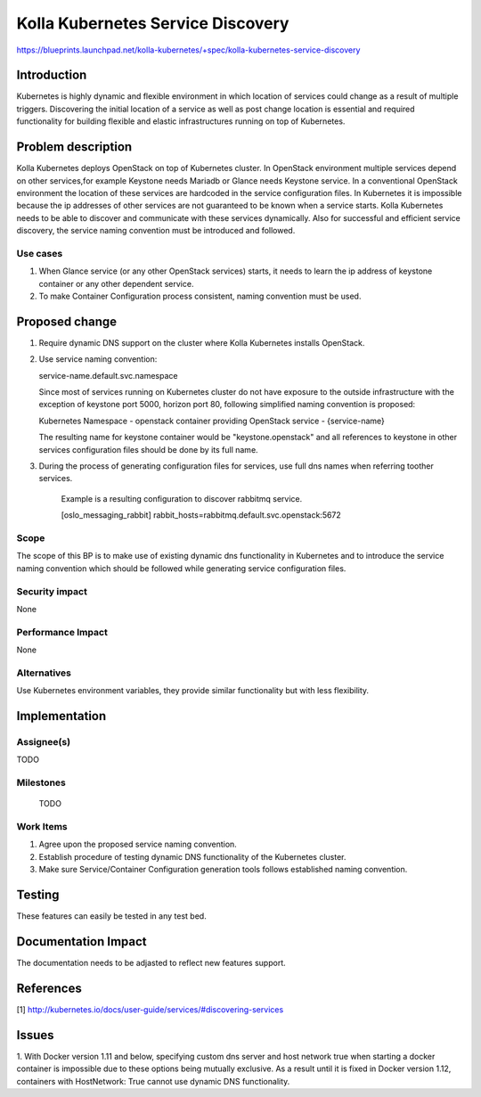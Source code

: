 ..
 This work is licensed under a Creative Commons Attribution 3.0 Unported
 License.

 http://creativecommons.org/licenses/by/3.0/legalcode

..

===========================
Kolla Kubernetes Service Discovery
===========================

https://blueprints.launchpad.net/kolla-kubernetes/+spec/kolla-kubernetes-service-discovery

Introduction
============

Kubernetes is highly dynamic and flexible environment in which location of
services could change as a result of multiple triggers. Discovering the
initial location of a service as well as post change location is essential
and required functionality for building flexible and elastic infrastructures
running on top of Kubernetes.

Problem description
===================

Kolla Kubernetes deploys OpenStack on top of Kubernetes cluster. In OpenStack
environment multiple services depend on other services,for example Keystone needs
Mariadb or Glance needs Keystone service.
In a conventional OpenStack environment the location of these services
are hardcoded in the service configuration files. In Kubernetes it is impossible
because the ip addresses of other services are not guaranteed to be known when
a service starts. Kolla Kubernetes needs to be able to discover and communicate
with these services dynamically.
Also for successful and efficient service discovery, the service naming
convention must be introduced and followed.

Use cases
---------
1. When Glance service (or any other OpenStack services) starts, it needs to
   learn the ip address of keystone container or any other dependent service.
2. To make Container Configuration process consistent, naming convention must
   be used.

Proposed change
===============

1. Require dynamic DNS support on the cluster where Kolla Kubernetes installs
   OpenStack.

2. Use service naming convention:

   service-name.default.svc.namespace

   Since most of services running on Kubernetes cluster do not have exposure to
   the outside infrastructure with the exception of keystone port 5000, horizon
   port 80, following simplified naming convention is proposed:

   Kubernetes Namespace - openstack
   container providing OpenStack service - {service-name}

   The resulting name for keystone container would be "keystone.openstack" and
   all references to keystone in other services configuration files should be
   done by its full name.

3. During the process of generating configuration files for services, use full
   dns names when referring toother services.

    Example is a resulting configuration to discover rabbitmq service.

    [oslo_messaging_rabbit]
    rabbit_hosts=rabbitmq.default.svc.openstack:5672

Scope
-----

The scope of this BP is to make use of existing dynamic dns functionality in Kubernetes
and to introduce the service naming convention which should be followed while generating
service configuration files.

Security impact
---------------

None

Performance Impact
------------------

None

Alternatives
------------

Use Kubernetes environment variables, they provide similar functionality but with less
flexibility.

Implementation
==============

Assignee(s)
-----------

TODO

Milestones
----------

 TODO

Work Items
----------

1. Agree upon the proposed service naming convention.
2. Establish procedure of testing dynamic DNS functionality of the Kubernetes
   cluster.
3. Make sure Service/Container Configuration generation tools follows
   established naming convention.

Testing
=======
These features can easily be tested in any test bed.

Documentation Impact
====================
The documentation needs to be adjasted to reflect new features support.

References
==========
[1] http://kubernetes.io/docs/user-guide/services/#discovering-services

Issues
==========
1. With Docker version 1.11 and below, specifying custom dns server and host network
true when starting a docker container is impossible due to these options being
mutually exclusive. As a result until it is fixed in Docker version 1.12,
containers with HostNetwork: True cannot use dynamic DNS functionality. 
